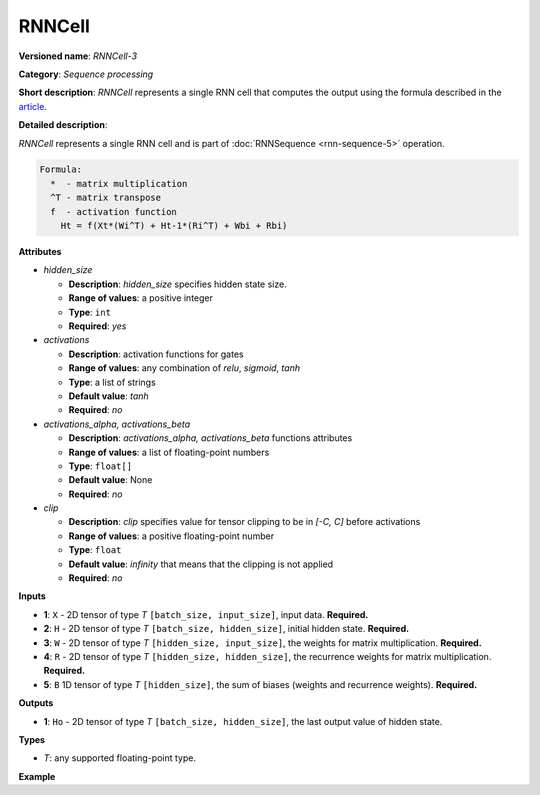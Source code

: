 RNNCell
=======


.. meta::
  :description: Learn about RNNCell-3 - a sequence processing operation, which
                can be performed on five required input tensors.

**Versioned name**: *RNNCell-3*

**Category**: *Sequence processing*

**Short description**: *RNNCell* represents a single RNN cell that computes the output using the formula described in the `article <https://hackernoon.com/understanding-architecture-of-lstm-cell-from-scratch-with-code-8da40f0b71f4>`__.

**Detailed description**:

*RNNCell* represents a single RNN cell and is part of  :doc:`RNNSequence <rnn-sequence-5>` operation.

.. code-block:: cpp

  Formula:
    *  - matrix multiplication
    ^T - matrix transpose
    f  - activation function
      Ht = f(Xt*(Wi^T) + Ht-1*(Ri^T) + Wbi + Rbi)


**Attributes**

* *hidden_size*

  * **Description**: *hidden_size* specifies hidden state size.
  * **Range of values**: a positive integer
  * **Type**: ``int``
  * **Required**: *yes*

* *activations*

  * **Description**: activation functions for gates
  * **Range of values**: any combination of *relu*, *sigmoid*, *tanh*
  * **Type**: a list of strings
  * **Default value**: *tanh*
  * **Required**: *no*

* *activations_alpha, activations_beta*

  * **Description**: *activations_alpha, activations_beta* functions attributes
  * **Range of values**: a list of floating-point numbers
  * **Type**: ``float[]``
  * **Default value**: None
  * **Required**: *no*

* *clip*

  * **Description**: *clip* specifies value for tensor clipping to be in *[-C, C]* before activations
  * **Range of values**: a positive floating-point number
  * **Type**: ``float``
  * **Default value**: *infinity* that means that the clipping is not applied
  * **Required**: *no*

**Inputs**

* **1**: ``X`` - 2D tensor of type *T* ``[batch_size, input_size]``, input data. **Required.**

* **2**: ``H`` - 2D tensor of type *T* ``[batch_size, hidden_size]``, initial hidden state. **Required.**

* **3**: ``W`` - 2D tensor of type *T* ``[hidden_size, input_size]``, the weights for matrix multiplication. **Required.**

* **4**: ``R`` - 2D tensor of type *T* ``[hidden_size, hidden_size]``, the recurrence weights for matrix multiplication. **Required.**

* **5**: ``B`` 1D tensor of type *T* ``[hidden_size]``, the sum of biases (weights and recurrence weights). **Required.**

**Outputs**

* **1**: ``Ho`` - 2D tensor of type *T* ``[batch_size, hidden_size]``, the last output value of hidden state.

**Types**

* *T*: any supported floating-point type.

**Example**

.. code-block:: xml
   :force:

   <layer ... type="RNNCell" ...>
       <data hidden_size="128"/>
       <input>
           <port id="0">
               <dim>1</dim>
               <dim>16</dim>
           </port>
           <port id="1">
               <dim>1</dim>
               <dim>128</dim>
           </port>
           <port id="2">
               <dim>128</dim>
               <dim>16</dim>
           </port>
           <port id="3">
               <dim>128</dim>
               <dim>128</dim>
           </port>
           <port id="4">
               <dim>128</dim>
           </port>
       </input>
       <output>
           <port id="5">
               <dim>1</dim>
               <dim>128</dim>
           </port>
       </output>
   </layer>

